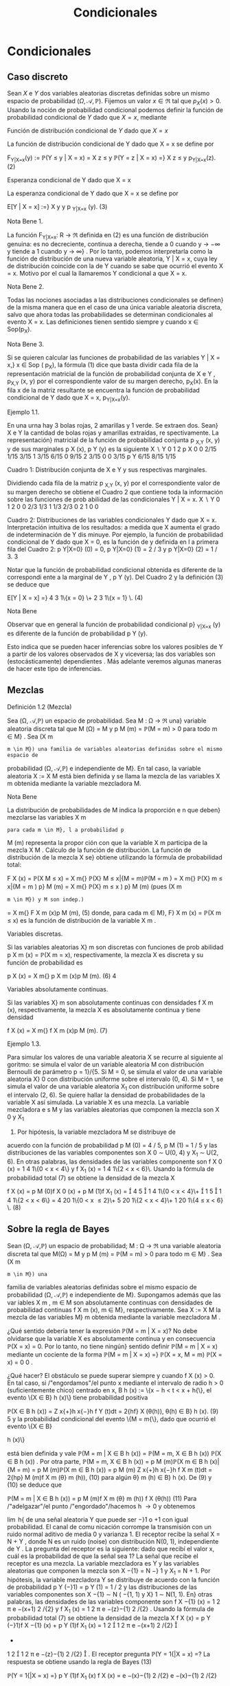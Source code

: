 #+title:Condicionales
* Condicionales
** Caso discreto
Sean $X$ e $Y$ dos variables aleatorias discretas definidas sobre un
mismo espacio de probabilidad $(\Omega, \mathcal{A},
\mathbb{P})$. Fijemos un valor $x \in \Re$ tal que $p_X(x) >
0$. Usando la noción de probabilidad condicional podemos definir la
función de probabilidad condicional de $Y$ dado que $X = x$, mediante

#+name:eq:1
\begin{equation}p_{Y|X=x}(y) := \mathbb{P}(Y = y | X = x) = \frac{\mathbb{P}(X = x, Y = y)}{\mathbb{P}(X = x)} =
\frac{p_{X,Y}(x, y)}{p_X(x)}\end{equation}

**** Función de distribución condicional de $Y$ dado que $X = x$
La función de distribución condicional de Y dado que X = x se define
por

#+name:eq:2
F_{Y|X=x}(y) := \mathbb{P}(Y \leq y | X = x) =
X
z \leq y
\mathbb{P}(Y = z | X = x) =}
X
z \leq y
p_{Y|X=x}(z). (2)

**** Esperanza condicional de Y dado que X = x
La esperanza condicional de Y dado que X = x se define por

#+name:eq:3
E[Y | X = x] :=}
X
y
y p
_{Y|X=x}
(y). (3)

**** Nota Bene 1. 
La función F_{Y|X=x}: R \rightarrow \Re definida en (2) es una función
de distribución genuina: es no decreciente, continua a derecha, tiende
a 0 cuando y \rightarrow −\infty y tiende a 1 cuando y \rightarrow
\infty} . Por lo tanto, podemos interpretarla como la función de
distribución de una nueva variable aleatoria, Y | X = x, cuya ley de
distribución coincide con la de Y cuando se sabe que ocurrió el evento
X = x. Motivo por el cual la llamaremos Y condicional a que X = x.
**** Nota Bene 2. 
Todas las nociones asociadas a las distribuciones condicionales se
definen} de la misma manera que en el caso de una única variable
aleatoria discreta, salvo que ahora todas las probabilidades se
determinan condicionales al evento X = x. Las definiciones tienen
sentido siempre y cuando x \in Sop(p_X).
**** Nota Bene 3. 
Si se quieren calcular las funciones de probabilidad de las variables
Y | X = x,} x \in Sop ( p_X), la fórmula (1) dice que basta dividir
cada fila de la representación matricial de la función de probabilidad
conjunta de X e Y , p_{X,Y} (x, y) por el correspondiente valor de su
margen derecho, p_X(x). En la fila x de la matriz resultante se
encuentra la función de probabilidad condicional de Y dado que X = x,
p_{Y|X=x}(y).
**** Ejemplo 1.1. 
En una urna hay 3 bolas rojas, 2 amarillas y 1 verde. Se extraen dos. Sean}
X e Y la cantidad de bolas rojas y amarillas extraídas, re spectivamente. La representación}
matricial de la función de probabilidad conjunta p
_{X,Y}
(x, y) y de sus marginales p
X
(x), p
Y
(y)
es la siguiente
X  \setminus  Y
0 1 2 p
X
0 0 2/15 1/15 3/15
1
3/15 6/15 0 9/15
2
3/15 0 0 3/15
p
Y
6/15 8/15 1/15

Cuadro 1: Distribución conjunta de X e Y y sus respectivas marginales.

Dividiendo cada fila de la matriz p
_{X,Y}
(x, y) por el correspondiente valor de su margen
derecho se obtiene el Cuadro 2 que contiene toda la información sobre las funciones de prob
abilidad de las condicionales Y | X = x.
X  \setminus  Y
0 1 2
0 0 2/3 1/3
1
1/3 2/3 0
2
1 0 0


Cuadro 2: Distribuciones de las variables condicionales Y dado que X = x. Interpretación
intuitiva de los resultados: a medida que X aumenta el grado de indeterminación de Y dis
minuye.
Por ejemplo, la función de probabilidad condicional de Y dado que X = 0, es la función de
y definida en l a primera fila del Cuadro 2: p
Y|X=0}
(0) = 0, p
Y|X=0}
(1) = 2 / 3 y p
Y|X=0}
(2) = 1 / 3.
3

Notar que la función de probabilidad condicional obtenida es diferente de la correspondi
ente a la marginal de Y , p
Y
(y). Del Cuadro 2 y la definición (3) se deduce que

#+name:eq:4

E[Y | X = x] =}
4
3
1\{x = 0} \+
2
3
1\{x = 1} \. (4) 

**** Nota Bene 
Observar que en general la función de probabilidad condicional p}
_{Y|X=x}
(y) es
diferente de la función de probabilidad p
Y
(y). 

Esto indica que se pueden hacer inferencias sobre los valores posibles
de Y a partir de los valores observados de X y viceversa; las dos
variables son (estocásticamente) dependientes . Más adelante veremos
algunas maneras de hacer este tipo de inferencias.
** Mezclas
**** Definición 1.2 (Mezcla)
Sea (\Omega, \mathcal{A},\mathbb{P}) un espacio de probabilidad. Sea M : \Omega \rightarrow \Re  una}
variable aleatoria discreta tal que M (\Omega) = M y p
M
(m) = \mathbb{P}(M = m) > 0 para todo m \in M} .
Sea (X
m
: m \in M}) una familia de variables aleatorias definidas sobre el mismo espacio de
probabilidad (\Omega, \mathcal{A},\mathbb{P}) e independiente de M}. En tal caso, la variable aleatoria X := X
M
está bien definida y se llama la mezcla de las variables X
m
obtenida mediante la variable
mezcladora M.
**** Nota Bene 
La distribución de probabilidades de M indica la proporción e n que deben}
mezclarse las variables X
m
: para cada m \in M}, l a probabilidad p
M
(m) representa la propor
ción con que la variable X
m
participa de la mezcla X
M
.
Cálculo de la función de distribución. La función de distribución de la mezcla X se}
obtiene utilizando la fórmula de probabilidad total:

#+name:eq:5
F
X
(x) = \mathbb{P}(X
M
\leq x) =
X
m{\inM}
\mathbb{P}(X}
M
\leq x|{M = m)\mathbb{P}(M = m ) 
=
X
m{\inM}
\mathbb{P}(X}
m
\leq x|{M = m ) p}
M
(m)
=
X
m{\inM}
\mathbb{P}(X}
m
\leq x ) p}
M
(m) (pues (X
m
: m \in M}) y M son indep.)
=
X
m{\inM}
F
X
m
(x)p
M
(m), (5)
donde, para cada m \in M}, F}
X
m
(x) = \mathbb{P}(X
m
\leq x) es la función de distribución de la variable
X
m
.

**** Variables discretas. 
Si las variables aleatorias X}
m
son discretas con funciones de prob
abilidad p
X
m
(x) = \mathbb{P}(X
m
= x), respectivamente, la mezcla X es discreta y su función de
probabilidad es

#+name:eq:6
p
X
(x) =
X
m{\inM}
p
X
m
(x)p
M
(m). (6)
4


**** Variables absolutamente continuas. 

Si las variables X}
m
son absolutamente continuas
con densidades f
X
m
(x), respectivamente, la mezcla X es absolutamente continua y tiene
densidad

#+name:eq:7
f
X
(x) =
X
m{\inM}
f
X
m
(x)p
M
(m). (7)
**** Ejemplo 1.3. 
Para simular los valores de una variable aleatoria X se recurre al siguiente al
goritmo: se simula el valor de un variable aleatoria M con distribución Bernoulli de parámetro
p = 1}/{5. Si M = 0, se simula el valor de una variable aleatoria X}
0
con distribución uniforme
sobre el intervalo (0, 4). Si M = 1, se simula el valor de una variable aleatoria X_1
con distribución uniforme sobre el intervalo (2, 6). Se quiere hallar la densidad de probabilidades de
la variable X así simulada.
La variable X es una mezcla. La variable mezcladora e s M y las variables aleatorias que
componen la mezcla son X
0
y X_1
1. Por hipótesis, la variable mezcladora M se distribuye de
acuerdo con la función de probabilidad p
M
(0) = 4 / 5, p
M
(1) = 1 / 5 y las distribuciones de las
variables componentes son X
0
\sim U(0, 4) y X_1
\sim U(2, 6). En otras palabras, las densidades de
las variables componente son f
X
0
(x) =
1
4
1\{0 < x < 4\} y f
X_1
(x) =
1
4
1\{2 < x < 6}\. Usando la
fórmula de probabilidad total (7) se obtiene la densidad de la mezcla X

#+name:eq:8
f
X
(x) = p
M
(0)f
X
0
(x) + p
M
(1)f
X_1
(x) =

4
5

1
4
1\{0 < x < 4}\+

1
5

1
4
1\{2 < x < 6\}
=
4
20
1\{0 < x \leq 2}\+
5
20
1\{2 < x < 4}\+
1
20
1\{4 \leq x < 6} \. (8) 
** Sobre la regla de Bayes
Sean (\Omega, \mathcal{A},\mathbb{P}) un espacio de probabilidad; M : \Omega \rightarrow \Re  una variable aleatoria discreta tal
que M(\Omega) = M y p
M
(m) = \mathbb{P}(M = m) > 0 para todo m \in M} . Sea (X
m
: m \in M}) una
familia de variables aleatorias definidas sobre el mismo espacio de probabilidad (\Omega, \mathcal{A},\mathbb{P}) e
independiente de M}. Supongamos además que las var iables X
m
, m \in M son absolutamente
continuas con densidades de probabilidad continuas f
X
m
(x), m \in M}, respectivamente.
Sea X := X
M
la mezcla de las variables M}
m
obtenida mediante la variable mezcladora M .


¿Qué sentido debería tener la expresión \mathbb{P}(M = m | X = x)? No debe olvidarse que la variable
X es absolutamente continua y en consecuencia \mathbb{P}(X = x) = 0. Por lo tanto, no tiene ningún}
sentido definir \mathbb{P}(M = m | X = x) mediante un cociente de la forma
\mathbb{P}(M = m | X = x) =}
\mathbb{P}(X = x, M = m)
\mathbb{P}(X = x)
=
0
0
.

¿Qué hacer? El obstáculo se puede superar siempre y cuando f
X
(x) > 0. En tal caso, si
/"engordamos"/el punto x mediante el intervalo de radio h > 0 (suficientemente chico) centrado
en x, B
h
(x) := \{x − h < t < x + h{\}, el evento \{X \in B}
h
(x)\} tiene probabilidad positiva

#+name:eq:9

\mathbb{P}(X \in B
h
(x)) =
Z
x{+}h
x{−}h
f
Y
(t)dt = 2{hf}
X
(\theta(h)), \theta(h) \in B}
h
(x). (9)
5
y la probabilidad condicional del evento \{M = m{\}, dado que ocurrió el evento \{X \in B}

h
(x)\}

#+name:eq:10

está bien definida y vale
\mathbb{P}(M = m | X \in B
h
(x)) =
\mathbb{P}(M = m, X \in B
h
(x))
\mathbb{P}(X \in B
h
(x))
.
Por otra parte,
\mathbb{P}(M = m, X \in B
h
(x)) = p
M
(m)\mathbb{P}(X
m
\in B
h
(x)|{M = m) = p
M
(m)\mathbb{P}(X
m
\in B
h
(x))
= p
M
(m)
Z
x{+}h
x{−}h
f
X
m
(t)dt = 2{hp}
M
(m)f
X
m
(\theta}
m
(h)), (10)
para algún \theta}
m
(h) \in B}
h
(x). De (9) y (10) se deduce que

#+name:eq:11

\mathbb{P}(M = m | X \in B
h
(x)) =
p
M
(m)f
X
m
(\theta}
m
(h))
f
X
(\theta(h))
(11)
Para /"adelgazar"/el punto /"engordado"/hacemos h \rightarrow 0 y obtenemos

#+name:eq:12

\lim
h{\rightarrow{0
\mathbb{P}(M = m | X \in B
h
(x)) = \lim
h{\rightarrow{0
p
M
(m)f
X
m
(\theta}
m
(h))
f
X
(\theta(h))
=
p
M
(m)f
X
m
(x)
f
X
(x)
. (12)

Finalmente, para cada x \in \Re tal que f
X
(x) > 0 definimos \mathbb{P}(M = m | X = x) mediante la
fórmula

#+name:eq:13

\mathbb{P}(M = m | X = x) :=}
p
M
(m)f
X
m
(x)
f
X
(x)
. (13)
**** Ejemplo 1.4 (Detección de señales)
Un emisor transmite un mensaje binario en la forma}
de una señal aleatoria Y que puede ser −}1 o +1 con igual probabilidad. El canal de comu
nicación corrompe la transmisión con un ruido normal aditivo de media 0 y varianza 1. El
receptor recibe la señal X = N + Y , donde N es un ruido (noise) con distribución N(0, 1),
independiente de Y . La pregunta del receptor es la siguiente: dado que recibí el valor x, cuál
es la probabilidad de que la señal sea 1?
La señal que recibe el receptor es una mezcla. La variable mezcladora es Y y las variables
aleatorias que componen la mezcla son X
−{1}
= N −} 1 y X_1
= N + 1. Por hipótesis, la variable
mezcladora Y se distribuye de acuerdo con la función de probabilidad p
Y
(−}1) = p
Y
(1) = 1 / 2
y las distribuciones de las variables componentes son X
−{1}
\sim N ( −{1, 1) y X}
1
\sim N(1, 1). En}
otras palabras, las densidades de las variables componente son
f
X
−{1}
(x) =
1
\sqrt{}
2 \pi 
e
−(x+1)
2
/{2}
y f
X_1
(x) =
1
\sqrt{}
2 \pi 
e
−(z}−{1)
2
/{2}
.
Usando la fórmula de probabilidad total (7) se obtiene la densidad de la mezcla X
f
X
(x) = p
Y
(−}1)f
X
−{1}
(x) + p
Y
(1)f
X_1
(x) =
1
2

1
\sqrt{}
2 \pi 
e
−(x+1)
2
/{2}

+
1
2

1
\sqrt{}
2 \pi 
e
−(z}−{1)
2
/{2}

.
El receptor pregunta \mathbb{P}(Y = 1{|X = x) =? La respuesta se obtiene usando la regla de Bayes
(13)

#+name:eq:14

\mathbb{P}(Y = 1{|X = x) =}
p
Y
(1)f
X_1
(x)
f
X
(x)
=
e
−(x}−{1)
2
/{2}
e
−(x}−{1)
2
/{2}
+ e
−(x+1)
2
/{2}
=
e
x
e
x
+ e
−x
. (14)
6
−4 −3 −2 −1 0 1 2 3 4
0
0.1
0.2
0.3
0.4
0.5
0.6
0.7
0.8
0.9
1
Figura 1: Gráfico de la probabilidad condicional \mathbb{P}(Y = 1{|X = ·) : R \rightarrow \Re vista como función
de x.
** Caso continuo
Sean X e Y dos variables aleatorias definidas sobre (\Omega, \mathcal{A},\mathbb{P}) con densidad conjunta
f
_{X,Y}
(x, y) continua. A diferencia del caso en que X es discreta en este caso tenemos que
\mathbb{P}(X = x) = 0 para todo x \in R, lo que hace imposible definir la función de distribución}
condicional de Y dado que X = x, \mathbb{P}(Y \leq y | X = x), mediante el cociente (2):
\mathbb{P}(Y \leq y, X = x)
\mathbb{P}(X = x)
=
0
0
.
Este obstáculo se puede superar observando que para cada x \in Sop(f
X
) y para cada h > 0 el
evento \{X \in B}
h
(x)\} = \{x − h < X < x + h{\} tiene probabilidad positiva
\mathbb{P}(X \in B
h
(x)) =
Z
x{+}h
x{−}h
f
X
(s)ds = 2{hf}
X
(\theta_1
(h)), \theta_1
(h) \in B}
h
(x).
Por otra parte,
\mathbb{P}(Y \leq y, X \in B
h
(x)) =
Z
x{+}h
x{−}h

Z
y
−\infty
f
_{X,Y}
(s, t)dt}

ds = 2}h
Z
y
−\infty
f
_{X,Y}
(\theta}
2
(h), t)dt,}
donde $\theta$}
2
(h) \in B}
h
(x).
Si x \in Sop(f
X
), la probabilidad condicional \mathbb{P}(Y \leq y | X \in B}
h
(x)) está bien definida y vale
\mathbb{P}(Y \leq y | X \in B
h
(x)) =
\mathbb{P}(Y \leq y, X \in B
h
(x))
\mathbb{P}(X \in B
h
(x))
=
R
y
−\infty
f
_{X,Y}
(\theta}
2
(h), t)dt}
f
X
(\theta_1
(h))
.
En consecuencia,
\lim
h{\rightarrow{0
\mathbb{P}(Y \leq y | X \in B
h
(x)) =
R
y
−\infty
f
_{X,Y}
(x, t)dt}
f
X
(x)
. (15)
7
El lado derecho de (15) define una genuina función de distribución F}
_{Y|X=x}
: R \rightarrow R,
F
_{Y|X=x}
(y) :=
R
y
−\infty
f
_{X,Y}
(x, t)dt}
f
X
(x)
, (16)
que se llama la función distribución condicional de Y dado X = x y se puede interpretar como 
la función de distribución de una nueva variable aleatoria que llamaremos Y condicional a
que X = x y que será designada mediante el símbolo Y | X = x.}
La función de distribución F}
_{Y|X=x}
(y) es derivable y su derivada
f
_{Y|X=x}
(y) :=
d
dy
F
_{Y|X=x}
(y) =
f
_{X,Y}
(x, y)
f
X
(x)
(17)
se llama la densidad condicional de Y dado que X = x.}
Curva peligrosa. Todo el argumento usa la hipótesis f}
X
(x) > 0. Si f
X
(x) = 0 las ex
presiones (15)-(17) carecen de sentido. Sin embargo, esto no es un problema grave ya que
\mathbb{P}(X \in Sop(f}
X
)) = 1. Para los valores de x tales que f
X
(x) = 0 las variable s condicionales
Y | X = x serán definidas como idénticamente nulas. En tal caso, F
_{Y|X=x}
(y) = 1\{y \geq 0{\}.
Regla mnemotécnica. De la fórmula (17) se deduce que f}
_{X,Y}
(x, y) = f
_{Y|X=x}
(y)f
X
(x) y
puede recordarse mediante el siguiente /"versito'': /"{la densidad conjunta es igual a la densidad}
condicional por la marginal de la condic
ión{''.
**** Ejemplo 1.5 (Dos etapas: conjunta = marginal \times condicional)
Se elige un número al}
azar X sobre el intervalo (0, 1) y después otro número al azar Y sobre el intervalo (X, 1).
Se quiere hallar la densidad marginal de Y . Por hipótesis, f
X
(x) = 1{\}0 < x < 1{\} y
f
_{Y|X=x}
(y) =
1
1{−x}
1\{x < y < 1} \. La densidad conjunta de X e Y se obtiene multipli}
cando la densidad condicional f
_{Y|X=x}
(y) por la densidad marginal f
X
(x): f
_{X,Y}
(x, y) =
f
_{Y|X=x}
(y)f
X
(x) =
1
1{−x}
1\{0 < x < y < 1}\. La densidad marginal de Y se obtiene integrando
la densidad conjunta f
_{X,Y}
(x, y) con respecto a x
f
Y
(y) =
Z
\infty
−\infty
1
1 − x}
1\{0 < x < y < 1}\dx = 1\{0 < y < 1\}
Z
y
0
1
1 − x}
dx
= −}log(1 − y)1{\}0 < y < 1{\}.
Fórmula de probabilidad total. La densidad de probabilidades de Y es una combinación}
convexa de las condicionales:
f
Y
(y) =
Z
\infty
−\infty
f
_{Y|X=x}
(y)f
X
(x)dx.
Inmediato de la relación /"conjunta = marginal \times condicional''. Integrando respecto de y se
obtiene que la función de distribución de Y es una combinación convexa de las condicionales:
F
Y
(y) =
Z
y
−\infty
f
Y
(t)dt =
Z
y
−\infty

Z
\infty
−\infty
f
_{Y|X=x}
(t)f
X
(x)dx}

dt
=
Z
\infty
−\infty

Z
y
−\infty
f
_{Y|X=x}
(t)dt}

f
X
(x)dx =
Z
\infty
−\infty
F
_{Y|X=x}
(y)f
X
(x)dx.
8
Esperanza condicional de Y dado que X = x}. Para cada x \in \Re}, la esperanza condicional
de Y dado que X = x se define por
E[Y | X = x] :=}
Z
\infty
−\infty
yf
_{Y|X=x}
(y)dy. (18)
siempre y cuando la integr al del converja absolutamente. Si f
X
(x) = 0, E[Y | X = x] = 0.
Varianza condicional
En cualquier caso, definidas las esperanzas condicionales de Y y de Y
2
dado que X = x,
la varianza condicional de Y dado que X = x se define mediante 
V(Y | X = x) := E
h
(Y − E [Y | X = x])
2
|{X = x}
i
(19)
Desarrollando el término derecho se obtiene
V(Y | X = x) = E[Y}
2
|{X = x] − E[Y |{X = x]
2
. (20)
**** Nota Bene 
La definición es consistente y coincide con la varianza de la variable aleatoria}
Y | X = x cuya función de distribución es F
_{Y|X=x}
(y).
**** Ejemplo 1.6 (Dardos). Volvamos al problema del juego de dardos de blanco circular \Lambda =}
\(x, y) \in \Re
2
: x
2
+ y
2
\leq 1}\. Por hipótesis, el dardo se clava en un punto de coordenadas}
(X, Y ) uniformemente distribuido sobre \Lambda.
−
\sqrt{}
1 − x}
2
x{0 1}
Y
X
\sqrt{}
1 − x}
2
Figura 2: Para cada x \in [−}1, 1] se observa que Y | X = x \sim \mathcal{U} 
h
−
\sqrt{}
1 − x}
2
,
\sqrt{}
1 − x}
2
i
.
9
\hypertarget{pfa}
La densidad conjunta de X e Y es f
_{X,Y}
(x, y) =
1
\pi
1\{x}
2
+y
2
\leq 1}\. Por definición, para cada}
x \in [}−{1}, 1], la densidad condicional de Y dado que X = x es el cociente entre la densidad}
conjunta f
_{X,Y}
(x, y) y la densidad marginal de X
f
X
(x) =
2
\sqrt{}
1 − x}
2
\pi
1\{x \in [}−{1, 1]\}.
Por lo tanto,
f
_{Y|X=x}
(y) =
1
2
\sqrt{}
1 − x}
2
1\{−}
p
1 − x}
2
\leq y \leq
p
1 − x}
2
\. (21)}
En otras palabras, dado que X = x, x \in [−}1, 1], la variable Y se distribuye uniformemente
sobre el intervalo
h
−
\sqrt{}
1 − x}
2
,
\sqrt{}
1 − x}
2
i
. En consecuencia,
E[Y | X = x] = 0 y V(Y | X = x) = (2}
p
1 − x}
2
)
2
/{12 = (1 − x
2
) / 3.
* Predicción y Esperanza condicional
*** Planteo del problema
En su versión más simple un problema de predicción o estimación involucra dos variables
aleatorias: una variable aleatoria Y desconocida (o inobservable) y una variable aleatoria X
conocida (u observable). El problema consiste en deducir información sobre el valor de Y a
partir del conocimiento del valor de X. Para ser más precisos, se busca una función \varphi(X) que
(en algún sentido) sea lo más parecida a Y como sea posible. La variable aleatoria
ˆ
Y := \varphi ( X ) 
se denomina un estimador de Y .
**** Ejemplo 2.1 (Detección de señales)
Un emisor transmite un mensaje binario en la forma de}
una señal aleatoria Y que puede ser −}1 o +1 con igual probabilidad. El canal de comunicación
corrompe la transmisión con un ruido normal aditivo de me dia 0 y varianza \sigma}
2
. El receptor
recibe la señal X = Y + N , donde N es un ruido con distribución N(0, \sigma}
2
), independiente
de Y . El receptor del mensaje observa la señal corrompida X y sobre esa base tiene que
/"reconstruir"/la señal original Y . ¿Cómo lo hace?, ¿Qué puede hacer?
En lo que sigue desarrollaremos herramientas que permitan resolver este tip o de proble
mas. Sean X e Y dos variables aleatorias definidas sobre un mismo espacio de probabilidad
(\Omega, \mathcal{A},\mathbb{P}). El objetivo es construir una función \varphi(X) que sea lo más parecida a Y como sea}
posible. En primer lugar, vamos a suponer que E[|Y |] < \infty} . Esta hipótesis permite precisar el}
sentido del enunciado parecerse a Y . Concretamente, queremos construir una función de X, 
\varphi ( X), que solucione la siguiente ecuación funcional}
E[\varphi(X)h(X)] = E[Y h(X)], (22)
para toda función medible y acotada h : R \rightarrow R}.

Esperanza condicional

Sean X e Y dos variables aleatorias definidas sobre un mismo espacio de probabilidad
(\Omega, \mathcal{A},\mathbb{P}). Supongamos que E[|Y |] < \infty} . Definimos la espe
ranza condicional de Y d ada X, 
E[Y | X], como cualquier variable aleatoria de la forma \varphi(X), donde \varphi : R \rightarrow \Re es una función}
(medible), que solucione la ecuación funcional (22).
Existencia. La existencia de la esperanza condicional depende de teoremas profundos de}
Teoría de la medida y no será discutida en estas notas. El lector interesado puede consultar
Billingsley(1986) y/o Durrett(1996).
Unicidad. Supongamos que \varphi(X) y ψ(X) son dos soluciones de la ecuación funcional (22).
Entonces, \varphi(X) = ψ(X) casí seguramente (i.e., \mathbb{P}(\varphi(X) \neq ψ(X)) = 0).
**** Demostración 
Por cuestiones de simetrí a, la prueba se reduce a mostrar que para cada}
\epsilon > 0, \mathbb{P}(A
\epsilon
) = 0, donde A
\epsilon
:= \{\varphi}(X) − ψ}(X) \geq \epsilon\}. Observar que, por hipótesis, para
toda función medible y acotada h : R \rightarrow \Re vale que E[\varphi(X)h(X)] = E[ψ(X)h(X)] o lo
que es equivalente E[(\varphi(X) − ψ}(X))h(X)] = 0. Poniendo h(X) = 1\{X \in A
\epsilon
\} tenemos que}
0 = E[(\varphi(X) − ψ}(X))1\{X \in A
\epsilon
\] \geq E[\epsilon{1 }\{X \in A
\epsilon
\] = \epsilon\mathbb{P}(A}
\epsilon
). Por lo tanto, \mathbb{P}(A
\epsilon
) = 0.
**** Lema 2.2 (Técnico)
La esperanza condicional satisface E[|{E[Y | X] | ] \leq E[|Y |].
**** Demostración 
La variable aleatoria \varphi(X) satisface la ecuación (22). Poniendo h(X) =}
1\{\varphi ( X ) > 0}\} y usando (22) se obtiene
E[\varphi(X)1\{\varphi (X) > 0{\] = E[Y 1{\}\varphi(X) > 0{\] \leq E[|Y |].
Análogamente se puede ver que E[−{\varphi}(X)1\{\varphi (X) \leq 0{\] = E[−{Y 1} \{\varphi}(X) \leq 0{\] \leq E[|Y |]. Por
lo tanto,
E[ | }\varphi ( X) | ] = E[\varphi ( X)1{\}\varphi ( X ) > 0{\} − \varphi ( X)1{\}\varphi ( X) \leq 0{\]
= E[\varphi(X)1\{\varphi (X) > 0{\] −{E[\varphi(X)1\{\varphi (X) \leq 0{\]
= E[Y 1{\}\varphi(X) > 0{\] − E[Y 1{\}\varphi(X) \leq 0{\]
= E[Y 1{\}\varphi(X) > 0{\} − Y 1} \{\varphi}(X) \leq 0{\] \leq E[|Y |]].
Propiedades que merecen ser subrayadas
Aunque se deducen inmediatamente de la definición, las propiedades siguientes merecen ser
subrayas porque, como se podrá apreciar más adelante, constituyen poderosas herramientas
de cálculo.
1. Fórmula de probabilidad total:
E[E[Y | X]] = E[Y ]. (23)
2. Sea g : R \rightarrow \Re una función tal que E[ | g (X)Y |] < \infty},
E[g(X)Y | X] = g(X)E[Y | X]. (24)
3. Si X e Y son independientes, entonces E[Y | X] = E[Y ].
11
\hypertarget{pfc}
**** Demostración 
La fórmula de probabilidad total se deduce de la ecuación (22) poniendo}
h ( X) ≡ 1. La identidad (24) se obtiene observando que g(X)E[Y | X] es una función de X que}
soluciona la ecuación E[g(X)E[Y | X]h(X)] = E[(g(X)Y )h(X)]. Si X e Y son independientes
E[Y h(X)] = E[Y ]}E[h(X)] = E[E[Y ]h(X)].
** Ejemplos
*** Caso continuo
Sean X e Y dos variables aleatorias continuas definidas sobre un mismo espacio de prob
abilidad (\Omega, \mathcal{A},\mathbb{P}) con densidad de probabilidades conjunta f_{X,Y}
(x, y) y E[|Y |] < \infty} . La
esperanza condicional de Y dada X es E[Y | X] = \varphi(X), donde \varphi : \Re \rightarrow \Re es la función de
regresión de Y sobre X definida por
\varphi ( x) := E[Y | X = x] =}
Z
\infty
−\infty
yf
_{Y|X=x}
(y)dy. (25)
**** Demostración 
Basta ver \varphi(X) verifica la ecuación funcional (22) para cualquier función
h medible y acotada.
E[\varphi(X)h(X)] =}
Z
\infty
−\infty
\varphi ( x ) h ( x ) f
X
(x)dx =
Z
\infty
−\infty
E[Y | X = x]h(x)f}
X
(x)dx}
=
Z
\infty
−\infty

Z
\infty
−\infty
yf
_{Y|X=x}
(y)dy}

h ( x ) f
X
(x)dx}
=
Z
\infty
−\infty
Z
\infty
−\infty
yh ( x ) f
_{Y|X=x}
(y)f
X
(x)dxdy}
=
Z
\infty
−\infty
Z
\infty
−\infty
yh ( x ) f
_{X,Y}
(x, y)dxdy = E[Y h(X)].
*** Regla de Bayes para mezclas
Volvamos el Ejemplo 2.1 la pregunta es ¿Qué puede hacer el receptor para /"reconstruir"/la
señal original, Y , a partir de la señal corrompida X? Lo /"mejor"/que puede hacer es estimar
Y mediante la esperanza condicional E[Y |X]. El receptor recibe la mezcla de dos variables}
aleatorias X | Y = −}1 \sim N(−}1, \sigma}
2
) e X | Y = 1 \sim N(1, \sigma}
2
), mezcladas en igual proporción:
p
Y
(−}1) = p
Y
(1) = 1 / 2. Las densidades de l as componentes de la mezcla son
f
X | Y ={−}1}
(x) =
1
\sqrt{}
2{\pi \sigma}
e
−(x+1)
2
/{2}\sigma
2
y f
X | Y =1}
(x) =
1
\sqrt{}
2{\pi \sigma}
e
−(x}−{1)
2
/{2}\sigma
2
.
De la fórmula de probabilidad total se deduce que la densidad de la mezcla X es
f
X
(x) = p
Y
(−}1)f
X | Y ={−}1}
(x) + p
Y
(1)f
X | Y =1}
(x)
=
1
2

1
\sqrt{}
2{\pi \sigma}
e
−(x+1)
2
/{2}\sigma
2

+
1
2

1
\sqrt{}
2{\pi \sigma}
e
−(x}−{1)
2
/{2}\sigma
2

. (26)
12
\hypertarget{pfd}
Para construir la esperanza condicional E[Y | X] el receptor debe calcular l a función de regre
sión \varphi(x) = E[Y | X = x] = 1\mathbb{P}(Y = 1{|X = x) − 1\mathbb{P}(Y = −}1{|X = x). Que de acuerdo con la
regla de Bayes para mezclas adopta la forma
\varphi ( x) =}
p
Y
(1)f
X | Y =1}
(x) − p}
Y
(−}1)f
X | Y ={−}1}
(x)
f
X
(x)
=
e
x/\sigma
2
− e
−{x/\sigma}
2
e
x/\sigma
2
+ e
−{x/\sigma}
2
= tanh(x/\sigma}
2
). (27)
−4 −3 −2 −1 0 1 2 3 4
−1
−0.8
−0.6
−0.4
−0.2
0
0.2
0.4
0.6
0.8
1
(a)
−2 −1.5 −1 −0.5 0 0.5 1 1.5 2
−1
−0.8
−0.6
−0.4
−0.2
0
0.2
0.4
0.6
0.8
1
(b)
Figura 3: Líneas de regresión de Y sobre X para distintos valores de la varianza \sigma}
2
. (a) \sigma}
2
= 1:
\varphi ( x) = tanh(x); (b) \sigma
2
= 1 / 4, \varphi(x) = tanh(4x).
El receptor reconstruye Y basándose en X mediante E[Y | X] = tanh(X/\sigma}
2
).
*** Caso discreto
Sean X e Y dos variables aleatorias discretas definidas sobre un mismo espacio de probabil
idad (\Omega, \mathcal{A},\mathbb{P}),con función de probabilidad conjunta p
_{X,Y}
(x, y) y E[|Y |] < \infty} . Para simplificar
la exposición supongamos que Sop(p
X
) = X(\Omega). En tal caso, la esperanza condicional de Y
dada X es E[Y | X] = \varphi(X), donde \varphi : R \rightarrow \Re es la función de regresión de Y sobre X definida
por
\varphi ( x) := E[Y | X = x] =}
X
y{\in}Y (\Omega)
yp
_{Y|X=x}
(y) (28)
**** Demostración 
Basta ver \varphi(X) verifica la ecuación funcional (22) para cualquier función}
h medible y acotada.
E[\varphi(X)h(X)] =}
X
x
\varphi ( x ) h ( x ) p
X
(x) =
X
x
E[Y | X = x]h(x)p}
X
(x)
=
X
x
X
y
yp
_{Y|X=x}
(y)
!
h ( x ) p
X
(x) =
X
x
X
y
yh ( x ) p
_{Y|X=x}
(y)p
X
(x)
=
X
x
X
y
yh ( x ) p
_{X,Y}
(x, y) = E[Y h(X)].
13
\hypertarget{pfe}
**** Ejemplo 2.3 (Fórmula de probabilidad total)
Una rata está atrapada en un laberinto.
Inicialmente puede elegir una de tres direcciones. Si elige la primera se perderá en el laberinto
y luego de 4 minutos volverá a su posición inicial; si elige la segunda volverá a su posición inicial
luego de 7 minutos; si elige la tercera saldrá del laberinto luego de 3 minutos. Suponiendo que
en cada intento, la rata elige con igual probabilidad cualquiera de las tres direcciones, cuál es
la esperanza del tiempo que demora en salir del laberinto?
Sean Y la cantidad de tiempo que demora la rata en salir del laberinto y sea X la dirección
que elige inicialmente. Usando la fórmula de probabilidad total puede verse que
E[Y ] = E[E[Y | X]] =}
3
X
{x=1}
E[Y | X = x]\mathbb{P}(X = x) =}
1
3
3
X
{x=1}
E[Y | X = x]
Si la rata elige la primera dirección, se pierde en el laberinto durante 4 minutos y vuelve a su
posición inicial. Una vez que vuelve a su posición inicial el problema se renueva y la esperanza
del tiempo adicional hasta que la rata consiga salir del laberinto es E[Y ]. En otros términos
E[Y | X = 1] = 4 + E[Y ]. Análogamente puede verse que E[Y | X = 2] = 7 + E[Y ]. La igualdad}
E[Y | X = 3] = 3 no requiere comentarios. Por lo tanto,}
E[Y ] =}
1
3
(4 + E[Y ] + 7 + E[Y ] + 3) =
1
3
(2{E[Y ] + 14) .
Finalmente, E[Y ] = 14.
** Propiedades
La esperanza condicional tiene propiedades similares a la esperanza.

Linealidad. E[aY 
1
+ bY}
2
|{X] = a{E[Y}
1
|{X] + b{E[Y}
2
|{X].}

Monotonía. Si Y}
1
\leq Y
2
, entonces E[Y_1
|{X] \leq E[Y
2
|{X].}

Desigualdad de Jensen. Si g : R \rightarrow \Re es una función convexa y E[|Y |], E[ | g (Y ) | ] < \infty},}
entonces
g(E[Y | X]) \leq E[g ( Y ) | }X]. (29)
En particular, si E[Y
2
] < \infty}, poniendo g(t) = t
2
en la desigualdad de Jensen se obtiene
E[Y | X]
2
\leq E[Y
2
|{X] (30)}
**** Definición 2.4 (Varianza condicional). Sean X e Y dos variables aleatorias definidas sobre}
el mismo espacio de probabilidad (\Omega, \mathcal{A},\mathbb{P}). Si E[Y
2
] < \infty}, la varianza condicional de Y dada}
X, V(Y | X), se define por}
V(Y | X) := E[Y}
2
|{X] − E[Y |{X]
2
(31)
14
\hypertarget{pff}
Predicción
Existen diversas maneras en las que dos variables pueden c onsiderarse cercanas entre sí.
Una manera es trabajar con la norma dada por kXk :=
p
E[X}
2
] y definir la distancia entre
dos variables aleatorias X e Y , d(X, Y ) mediante
d ( X, Y ) := k}Y − X{k =
p
E[(Y − X)
2
]. (32)
.
**** Definición 2.5 (Predictor). Sean X e Y variables aleatorias definidas sobre el mismo espacio}
de probabilidad (\Omega, \mathcal{A},\mathbb{P}), tales que E[Y
2
] < \infty} . El predictor de error cuadrático medio mínimo
(o mejor predictor ) de Y dada X es la función
ˆ
Y = h ( X) de X que minimiza la distancia}
d ( 
ˆ
Y , Y ) definida en (32).
El mejor predictor de Y dada X es una variable aleatoria
ˆ
Y perteneciente al espacio}
vectorial H = \{h(X) : h : R \rightarrow R, E[h(X)
2
] < \infty\} tal que E[(Y −
ˆ
Y  ) 
2
] \leq E[(Y − Z)
2
] para
toda Z \in H .
Interpretación geométrica. Sea L
2
(\Omega, \mathcal{A},\mathbb{P}) el conjunto de todas la variables aleatorias
definidas sobre (\Omega, \mathcal{A},\mathbb{P}) que tienen varianza finita. H es un subespacio de L}
2
(\Omega, \mathcal{A},\mathbb{P}). Si
Y /{\in H entonces el camino más corto desde Y hasta H es por la recta ortogonal al subespacio 
H que pasa por Y . Por lo tanto,}
ˆ
Y debe ser la proyección ortogonal de Y sobre H}. En tal caso}
Y −}
ˆ
Y es ortogonal a cualquier vector de H}. En otras palabras, h}Y −}
ˆ
Y , Z{i = 0 para todo
Z \in H, donde h}X, Y i es el producto interno en L
2
(\Omega, \mathcal{A},\mathbb{P}) definido por h{X, Y i := E[XY ].
La esperanza condicional E[Y | X] es el mejor predictor de Y basado en X_1) La condición E[Y
2
] < \infty implica que E[Y | X] \in H} :
E[E[Y | X]
2
] \leq E[E[Y
2
|{X]] = E[Y}
2
] < \infty}.
2) La ecuación funcional (22) significa que Y −{E [Y | X] ⊥ H} :
hY − E[Y |{X], h ( X ) i = 0 \iff E[(Y −{E[Y |{X])h ( X)] = 0
\iff E[E[Y |{X]h ( X)] = E[Y h ( X)].
Por lo tanto, la esperanza condicional, E[Y | X], satisface las dos c ondiciones que caracterizan
a la proyección ortogonal sobre el subespacio H y en consecuencia es el predictor de Y basado
en X de menor error cuadrático:
E[Y | X] = arg mín}
h ( X)\in{H 
E[(Y − h(X))
2
].
El error cuadrático medio mínimo se puede expresar en la forma
kY − E[Y |{X]k
2
= E[(Y − E [Y | X])
2
] = E[E[(Y − E [Y | X])
2
|{X]]}
= E[V(Y | X)].
La última igualdad se obtiene desarrollando el cuadrado (Y − E [Y | X])
2
y usando las
propiedades de la esp e ranza condicional. (Ejercic
io ) 
15
E[Y ] E[Y | X]
Y
H
p
E[V(Y | X)]
p
V(Y )
0
p
E[Y}
2
]
p
V ( E[Y | X])
p
E[Y ]}
2
Figura 4: Teorema de Pitágoras: V(X) = E[V(Y | X)] + V(E[Y | X]) .
Por último, como E[Y ] \in H}, el Teorema de Pitágoras implica que
V(Y ) = kY −} E[Y ]k}
2
= kY − E[Y | X] + E[Y | X] − E[Y ]k
2
= kY − E[Y | X]k
2
+ k{E[Y | X] − E[Y ]k
2
= E[V(Y | X)] + V(E[Y | X]). (33)
En otras palabras, la variabilidad de Y se descomp
one de la siguiente manera: la variabilidad
(media) de Y alrededor de su esperanza condicional, más la variabilidad de esta última.
** Ejemplo: sumas aleatorias de variables aleatorias
Sea X_1, X2
, \dots una sucesión de variables aleatorias idénticamente distribuidas de media}
\mu y varianza \sigma
2
. Sea N una variable discreta a valores en N que es independiente de las X
i
.
El problema consiste en hallar la media y la varianza de la variable aleatoria S =
P
N
{i=1}
X
i
,
llamada variable aleatoria compuesta. Este problema se puede resolver utilizando las identi}
dades
E[S] = E[E[S | N ]] y V(S) = E[V(S | N )] + V ( E[S | N]).
En la jerga probabilística esta técnica de cálculo se conoce bajo el nombre de cálculo de}
esperanzas y varianzas mediante co ndici onale s.
16
Cálculo de la esperanza por condicionales.
E [S | N = n] = E
"
N
X
{i=1}
X
i


N = n
\#
= E}
"
n
X
{i=1}
X
i


N = n
\#
= E}
"
n
X
{i=1}
X
i
\#
por la independencia de las X
i
y N}
= n\mu.
En consecuencia, E [S | N ] = \muN}. Por lo tanto, E [S] = E[E[S | N]] = E [\muN] = \mu E[N ].
Cálculo de la varianza por condicionales.
V(S | N = n) = V
N
X
{i=1}
X
i


N = n
!
= V}
n
X
{i=1}
X
i


N = n
!
= V}
n
X
{i=1}
X
i
!
por la independencia de X
i
y N}
= n\sigma}
2
.
En consecuencia, V(S | N) = \sigma}
2
N. Por lo tanto, E[V(S | N)] = E[\sigma
2
N] = \sigma
2
E[N]. Por otra}
parte, V[E(S | N)] = V[\muN] = \mu}
2
V[N]. Finalmente,}
V(S) = E[V(S | N )] + V ( E[S | N]) = \sigma
2
E[N] + \mu
2
V[N].
** Ejemplo: esperanza y varianza de una mezcla.
Sea (\Omega, \mathcal{A},\mathbb{P}) un espacio de probabilidad. Sea M : \Omega \rightarrow \Re  una variable aleatoria discreta
tal que M(\Omega) = M y p
M
(m) = \mathbb{P}(M = m) > 0 para todo m \in M y sea (X
m
: m \in M}) una
familia de variables aleatorias definidas sobre el mismo espacio de probabilidad, independiente
de M}. El problema consiste en hallar la media y la varianza de la mezcla X := X
M
.
La forma natural de resolver este problema es usar la técnica del cálculo de esperanzas y}
varianzas mediante condicionales{:}
E[X] = E[E[X | M]] y V(X) = E[V(X | M )] + V ( E[X | M]).
Cálculo de la esperanza por condicionales. En primer lugar hay que observar que}
X | M = m \sim X
m
por lo tanto,
E[X] = E[E[X | M]] =}
X
m{\inM}
E [X | M = m] \mathbb{P}(M = m) =}
X
m{\inM}
E[X}
m
]p
M
(m).
17
Cálculo de la varianza por condicionales.
E[V(X | M )] =}
X
m{\inM}
V(X | M = m)\mathbb{P}(M = m) =}
X
m{\inM}
V(X}
m
)p
M
(m).
Por otra parte,
V ( E[X | M ]) = E[(E[X | M ] − E[X])
2
] =
X
m{\inM}
(E[X | M = m] − E[X])
2
\mathbb{P}(M = m)
=
X
m{\inM}
(E[X
m
] − E[X])
2
p
M
(m).
Finalmente,
V(X) =}
X
m{\inM}
V(X}
m
)p
M
(m) +
X
m{\inM}
(E[X
m
] − E[X])
2
p
M
(m).
**** Nota Bene 
Comparar con el Teorema de Steiner para el momento de inercia.
* Predicción lineal y coeficiente de correlación
**** Definición 3.1 (Predictor lineal)
Sean X e Y dos variables ale atorias definidas sobre un 
mismo espacio de probabilidad (\Omega, \mathcal{A},\mathbb{P}), tales que E[X_2
] < \infty y E[Y
2
] < \infty} . La recta de}
regresión de Y basada en X es la función lineal
ˆ
Y = aX + b que minimiza la distancia}
d ( 
ˆ
Y , Y ) =}
q
E[(Y − 
ˆ
Y  ) 
2
].

Cálculo explícito de la recta de regresión. El problema consiste en hallar los valores}
de a y b que minimizan la siguiente función de dos variables
g ( a, b) := E[(Y −  ( aX + b))
2
].

Usando técnicas de cálculo diferencial en varias variables el problema se reduce a resolver el
sistema de ecuaciones \nablag = 0. Desarrollando cuadrados se puede ver que
\partialg ( a, b ) 
\partiala
= 2{a{E[X_2
] − 2{E[XY ] + 2{b{E[X], 
\partialg ( a, b ) 
\partialb
= 2{b − 2{E[Y ] + 2{a{E[X].
El problema se reduce a resolver el siguiente sistema lineal de ecuaciones

a{E[X_2
] + b{E[X] = E[XY ]
a{E[X] + b = E[Y ]}
Sumando la primera ecuación y la segunda multiplicada por −{E[X], se obtiene
a(E[X_2
] − E[X]
2
) = E[XY ] − E[X]E[Y ] \iff a = 
Cov ( X, Y  ) 
V(X)
.
18
Sustituyendo el valor de a en la segunda y despejando b se obtiene
b = E[Y ] −
Cov ( X, Y  ) 
V(X)
E[X].
Por lo tanto, la recta de regresión de Y basad a en X es 
ˆ
Y =}
Cov ( X, Y  ) 
V(X)
X + E[Y ] −
Cov ( X, Y  ) 
V(X)
E[X]
=
Cov ( X, Y  ) 
V(X)
(X − E [X]) + E[Y ]. (34)
Además el error cuadrático medio es igual a
E[(Y − 
ˆ
Y  ) 
2
] = V(Y )

1 − \rho}(X, Y )
2

, (35)
donde
\rho ( X, Y ) :=}
Cov ( X, Y  ) 
\sigma ( X ) \sigma ( Y  ) 
(36)
es el llamado coeficiente de correlación de las variables X, Y.

Coeficiente de correlación
El coeficiente de correlación definido en (36) es la covarianza de las variables normalizadas
X
∗
:=
X − E[ X]
\sigma ( X ) 
, Y
∗
:=
Y − E[ Y ]}
\sigma ( Y  ) 
. (37)

Este coeficiente es independiente de los orígenes y unidades de medida, esto es, para constantes
a
1
, a
2
, b
1
, b
2
con a
1
> 0, a
2
> 0, tenemos \rho ( a
1
X + b
1
, a
2
Y + b
2
) = \rho(X, Y ).

Desafortunadamente, el término correlación sugiere implicaciones que
no le son inherentes.  Si X e Y son independientes, \rho(X, Y )
= 0. Sin embargo la recíproca no es cierta. De hecho, el coeficiente
de correlación \rho ( X, Y ) puede anularse incluso cuando Y es
función de X.
**** Ejemplo 3.2
1. Sea X una variable aleatoria que toma valores ±}1, ±} 2 cada uno con probabilidad
1
4
y
sea Y = X_2
. La distribución conjunta está dada por
p(−}1, 1) = p(1, 1) = p(−}2, 4) = p(2, 4) = 1}/{4}.
Por razones de simetría (E[X] = 0 y E[XY ] = 0) \rho(X, Y ) = 0 incluso cuando Y es una
función de X.
2. Sean U y V variables independientes con la misma distribución, y sean X = U + V ,
Y = U − V . Entonces E[XY ] = E[U
2
] − E[V}
2
] = 0 y E[Y ] = 0. En consecuencia,
Cov ( X, Y ) = 0 y p or lo tanto también \rho(X, Y ) = 0. Por ejemplo, X e Y podrían ser}
la suma y la diferencia de los puntos de dos dados. Entonces X e Y son ambos pares
ó ambos impares y por lo tanto dependientes.
19
**** Nota Bene 
El coeficiente de correlación no es una medida general de la dependencia entre}
X e Y . Sin embargo, \rho(X, Y ) está conectado con la dependencia lineal de X e Y . En efecto, 
de la identidad (35) se deduce que | \rho (X, Y )| \leq 1 y que \rho(X, Y ) = ±}1 si y solo si Y es una
función lineal de X (casí seguramente).
* Bibliografía consultada
Para redactar estas notas se consultaron los siguientes libros:
1. Billingsley, P.: Probability and measure. John Wiley & Sons, New
   York. (1986)
2. Bertsekas, D. P., Tsitsiklis, J. N.: Introduction to
   Probability. M.I.T. Lecture Notes. (2000)
3. Durrett R.:Probability.Theory and Examples. Duxbury Press,
   Belmont. (1996)
4. Feller, W.: An introduction to Probability Theory and Its
   Applications. Vol. 1. John Wiley & Sons, New York. (1957)
5. Feller, W.: An introduction to Probability Theory and Its
   Applications. Vol. 2. John Wiley & Sons, New York. (1971)
6. Maronna R.: Probabilidad y Estadística Elementales para Estudiantes
   de Ciencias. Editorial Exacta, La Plata. (1995)
7. Ross, S.: Introduction to Probability Models. Academic Press, San
   Diego. (2007)

 
 
 
 
 
 
 
